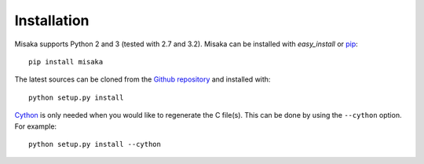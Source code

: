 .. _installation:

Installation
============

Misaka supports Python 2 and 3 (tested with 2.7 and 3.2). Misaka can be
installed with *easy_install* or pip_::

    pip install misaka

The latest sources can be cloned from the `Github repository`_ and
installed with::

   python setup.py install

Cython_ is only needed when you would like to regenerate the C file(s). This
can be done by using the ``--cython`` option. For example::

   python setup.py install --cython


.. _Cython: http://cython.org/
.. _pip: http://www.pip-installer.org/
.. _Github repository: https://github.com/FSX/misaka
